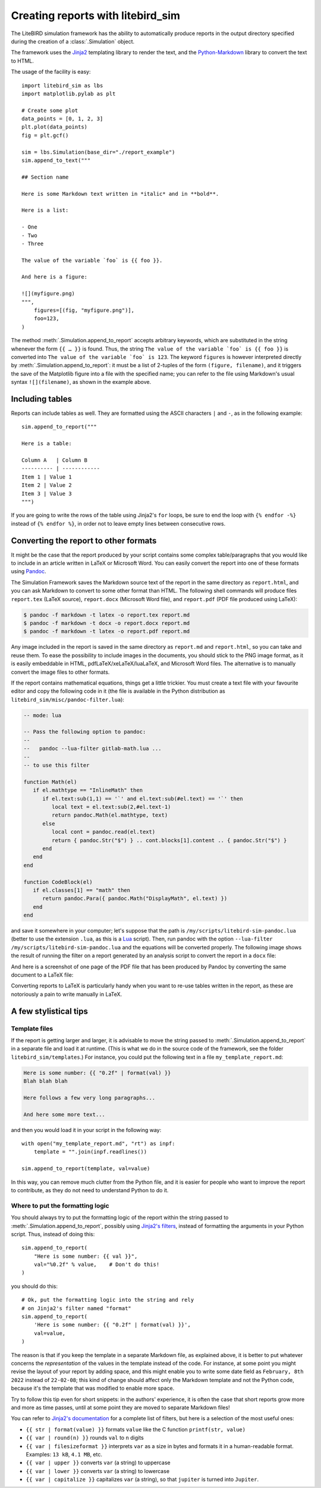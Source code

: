 .. _reporting:

Creating reports with litebird_sim
==================================

The LiteBIRD simulation framework has the ability to automatically
produce reports in the output directory specified during the creation
of a :class:`.Simulation` object.

The framework uses the `Jinja2
<https://jinja.palletsprojects.com/en/2.11.x/>`_ templating library to
render the text, and the `Python-Markdown
<https://python-markdown.github.io/>`_ library to convert the text to
HTML.

The usage of the facility is easy::

  import litebird_sim as lbs
  import matplotlib.pylab as plt

  # Create some plot
  data_points = [0, 1, 2, 3]
  plt.plot(data_points)
  fig = plt.gcf()

  sim = lbs.Simulation(base_dir="./report_example")
  sim.append_to_text("""

  ## Section name

  Here is some Markdown text written in *italic* and in **bold**.

  Here is a list:

  - One
  - Two
  - Three

  The value of the variable `foo` is {{ foo }}.

  And here is a figure:

  ![](myfigure.png)
  """,
      figures=[(fig, "myfigure.png")],
      foo=123,
  )

The method :meth:`.Simulation.append_to_report` accepts arbitrary
keywords, which are substituted in the string whenever the form ``{{ …
}}`` is found. Thus, the string ``The value of the variable `foo` is
{{ foo }}`` is converted into ``The value of the variable `foo` is
123``. The keyword ``figures`` is however interpreted directly by
:meth:`.Simulation.append_to_report`: it must be a list of 2-tuples of
the form ``(figure, filename)``, and it triggers the save of the
Matplotlib figure into a file with the specified name; you can refer
to the file using Markdown's usual syntax ``![](filename)``, as shown
in the example above.


Including tables
----------------

Reports can include tables as well. They are formatted using the ASCII
characters ``|`` and ``-``, as in the following example::

  sim.append_to_report("""

  Here is a table:

  Column A   | Column B
  ---------- | ------------
  Item 1 | Value 1
  Item 2 | Value 2
  Item 3 | Value 3
  """)

If you are going to write the rows of the table using Jinja2's ``for``
loops, be sure to end the loop with ``{% endfor -%}`` instead of ``{%
endfor %}``, in order not to leave empty lines between consecutive rows.


Converting the report to other formats
--------------------------------------

It might be the case that the report produced by your script contains
some complex table/paragraphs that you would like to include in an
article written in LaTeX or Microsoft Word. You can easily convert the
report into one of these formats using `Pandoc <https://pandoc.org/>`_.

The Simulation Framework saves the Markdown source text of the report
in the same directory as ``report.html``, and you can ask Markdown to
convert to some other format than HTML. The following shell commands
will produce files ``report.tex`` (LaTeX source), ``report.docx``
(Microsoft Word file), and ``report.pdf`` (PDF file produced using
LaTeX):

.. code-block:: text

   $ pandoc -f markdown -t latex -o report.tex report.md
   $ pandoc -f markdown -t docx -o report.docx report.md
   $ pandoc -f markdown -t latex -o report.pdf report.md

Any image included in the report is saved in the same directory as
``report.md`` and ``report.html``, so you can take and reuse them. To
ease the possibility to include images in the documents, you should
stick to the PNG image format, as it is easily embeddable in HTML,
pdfLaTeX/xeLaTeX/luaLaTeX, and Microsoft Word files. The alternative
is to manually convert the image files to other formats.

If the report contains mathematical equations, things get a little
trickier. You must create a text file with your favourite editor and
copy the following code in it (the file is available in the Python
distribution as ``litebird_sim/misc/pandoc-filter.lua``):

.. code-block:: lua

   -- mode: lua

   -- Pass the following option to pandoc:
   --
   --   pandoc --lua-filter gitlab-math.lua ...
   --
   -- to use this filter

   function Math(el)
      if el.mathtype == "InlineMath" then
         if el.text:sub(1,1) == '`' and el.text:sub(#el.text) == '`' then
            local text = el.text:sub(2,#el.text-1)
            return pandoc.Math(el.mathtype, text)
         else
            local cont = pandoc.read(el.text)
            return { pandoc.Str("$") } .. cont.blocks[1].content .. { pandoc.Str("$") }
         end
      end
   end

   function CodeBlock(el)
      if el.classes[1] == "math" then
         return pandoc.Para({ pandoc.Math("DisplayMath", el.text) })
      end
   end


and save it somewhere in your computer; let's suppose that the path is
``/my/scripts/litebird-sim-pandoc.lua`` (better to use the extension
``.lua``, as this is a `Lua <https://www.lua.org/>`_ script). Then,
run pandoc with the option ``--lua-filter
/my/scripts/litebird-sim-pandoc.lua`` and the equations will be
converted properly. The following image shows the result of running
the filter on a report generated by an analysis script to convert the
report in a ``docx`` file:

.. image:: images/litebird_sim_sample_report_docx.png

And here is a screenshot of one page of the PDF file that has been
produced by Pandoc by converting the same document to a LaTeX file:
           
.. image:: images/litebird_sim_sample_report_latex.png

Converting reports to LaTeX is particularly handy when you want to
re-use tables written in the report, as these are notoriously a pain
to write manually in LaTeX.


A few stylistical tips
----------------------

Template files
~~~~~~~~~~~~~~

If the report is getting larger and larger, it is advisable to move
the string passed to :meth:`.Simulation.append_to_report` in a
separate file and load it at runtime. (This is what we do in the
source code of the framework, see the folder
``litebird_sim/templates``.) For instance,
you could put the following text in a file ``my_template_report.md``:

.. code-block:: text

  Here is some number: {{ "0.2f" | format(val) }}
  Blah blah blah

  Here follows a few very long paragraphs...

  And here some more text...

and then you would load it in your script in the following way::

  with open("my_template_report.md", "rt") as inpf:
      template = "".join(inpf.readlines())

  sim.append_to_report(template, val=value)

In this way, you can remove much clutter from the Python file, and it
is easier for people who want to improve the report to contribute, as
they do not need to understand Python to do it.

  
Where to put the formatting logic
~~~~~~~~~~~~~~~~~~~~~~~~~~~~~~~~~
  
You should always try to put the formatting logic of the report within
the string passed to :meth:`.Simulation.append_to_report`, possibly
using `Jinja2's filters
<https://jinja.palletsprojects.com/en/2.11.x/templates/#filters>`_,
instead of formatting the arguments in your Python script. Thus,
instead of doing this::

  sim.append_to_report(
      "Here is some number: {{ val }}",
      val="%0.2f" % value,    # Don't do this!
  )

you should do this::

  # Ok, put the formatting logic into the string and rely
  # on Jinja2's filter named "format"
  sim.append_to_report(
      'Here is some number: {{ "0.2f" | format(val) }}',
      val=value,
  )

The reason is that if you keep the template in a separate Markdown
file, as explained above, it is better to put whatever concerns the
*representation* of the values in the template instead of the code.
For instance, at some point you might revise the layout of your report
by adding space, and this might enable you to write some date field as
``February, 8th 2022`` instead of ``22-02-08``; this kind of change
should affect only the Markdown template and not the Python code,
because it's the template that was modified to enable more space.

Try to follow this tip even for short snippets: in the authors'
experience, it is often the case that short reports grow more and more
as time passes, until at some point they are moved to separate
Markdown files!
  
You can refer to `Jinja2's documentation
<https://jinja.palletsprojects.com/en/2.11.x/templates/#filters>`_ for
a complete list of filters, but here is a selection of the most useful
ones:

- ``{{ str | format(value) }}`` formats ``value`` like the C function
  ``printf(str, value)``

- ``{{ var | round(n) }}`` rounds ``val`` to ``n`` digits

- ``{{ var | filesizeformat }}`` interprets ``var`` as a size in bytes
  and formats it in a human-readable format. Examples: ``13 kB``, ``4.1
  MB``, etc.
  
- ``{{ var | upper }}`` converts ``var`` (a string) to uppercase

- ``{{ var | lower }}`` converts ``var`` (a string) to lowercase

- ``{{ var | capitalize }}`` capitalizes ``var`` (a string), so that
  ``jupiter`` is turned into ``Jupiter``.
